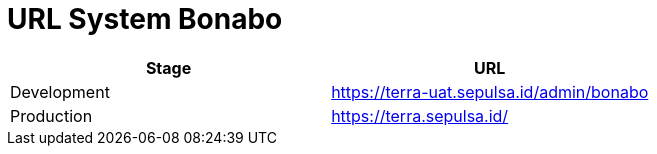 = URL System Bonabo

|===
| Stage | URL

| Development
| https://terra-uat.sepulsa.id/admin/bonabo

| Production
| https://terra.sepulsa.id/
|===

